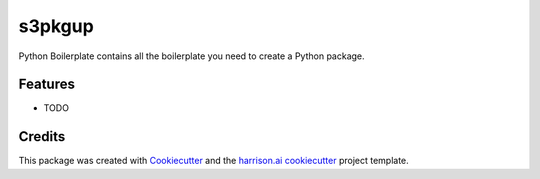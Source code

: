 =======
s3pkgup
=======

Python Boilerplate contains all the boilerplate you need to create a Python package.

Features
--------

* TODO

Credits
-------

This package was created with Cookiecutter_ and the `harrison.ai cookiecutter`_ project template.

.. _Cookiecutter: https://github.com/audreyr/cookiecutter
.. _`harrison.ai cookiecutter`: https://bitbucket.org/harrison-ai/pythonpackagecookie/src/master/ 
